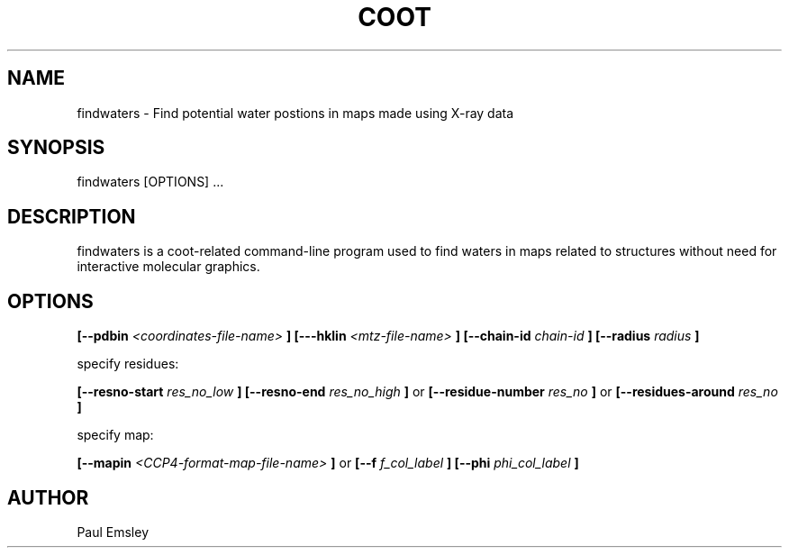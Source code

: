 .\" Copyright 2016 by Medical Research Council
.\"
.\" %%%LICENSE_START(GPLv3+_DOC_FULL)
.\" This is free documentation; you can redistribute it and/or
.\" modify it under the terms of the GNU General Public License as
.\" published by the Free Software Foundation; either version 3 of
.\" the License, or (at your option) any later version.
.\"
.\" The GNU General Public License's references to "object code"
.\" and "executables" are to be interpreted as the output of any
.\" document formatting or typesetting system, including
.\" intermediate and printed output.
.\"
.\" This manual is distributed in the hope that it will be useful,
.\" but WITHOUT ANY WARRANTY; without even the implied warranty of
.\" MERCHANTABILITY or FITNESS FOR A PARTICULAR PURPOSE.  See the
.\" GNU General Public License for more details.
.\"
.\" You should have received a copy of the GNU General Public
.\" License along with this manual; if not, see
.\" <http://www.gnu.org/licenses/>.
.\" %%%LICENSE_END

.TH COOT 1

.SH NAME
findwaters \- Find potential water postions in maps made using X-ray data
.SH SYNOPSIS
findwaters [OPTIONS] ... 

.SH DESCRIPTION

findwaters is a coot-related command-line program  used to find waters in maps related to structures without
need for interactive molecular graphics.

.SH OPTIONS

.B [\-\-pdbin
.I <coordinates-file-name>
.B ]
.B [\-\--hklin
.I <mtz-file-name>
.B ]
.B [\-\-chain-id 
.I chain-id
.B ]
.B [\-\-radius
.I radius 
.B ]

specify residues:

.B [\-\-resno-start
.I res_no_low
.B ]
.B [\-\-resno-end
.I res_no_high
.B ]
or 
.B [\-\-residue-number
.I res_no
.B ]
or 
.B [\-\-residues-around
.I res_no
.B ]

specify map:

.B [\-\-mapin 
.I <CCP4-format-map-file-name>
.B ]
or
.B [--f
.I f_col_label
.B ]
.B [--phi
.I phi_col_label
.B ]

.SH AUTHOR
Paul Emsley



